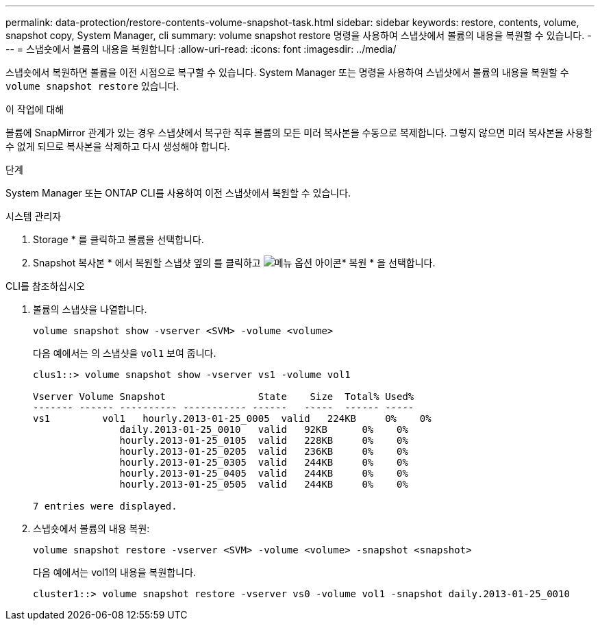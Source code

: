 ---
permalink: data-protection/restore-contents-volume-snapshot-task.html 
sidebar: sidebar 
keywords: restore, contents, volume, snapshot copy, System Manager, cli 
summary: volume snapshot restore 명령을 사용하여 스냅샷에서 볼륨의 내용을 복원할 수 있습니다. 
---
= 스냅숏에서 볼륨의 내용을 복원합니다
:allow-uri-read: 
:icons: font
:imagesdir: ../media/


[role="lead"]
스냅숏에서 복원하면 볼륨을 이전 시점으로 복구할 수 있습니다. System Manager 또는 명령을 사용하여 스냅샷에서 볼륨의 내용을 복원할 수 `volume snapshot restore` 있습니다.

.이 작업에 대해
볼륨에 SnapMirror 관계가 있는 경우 스냅샷에서 복구한 직후 볼륨의 모든 미러 복사본을 수동으로 복제합니다. 그렇지 않으면 미러 복사본을 사용할 수 없게 되므로 복사본을 삭제하고 다시 생성해야 합니다.

.단계
System Manager 또는 ONTAP CLI를 사용하여 이전 스냅샷에서 복원할 수 있습니다.

[role="tabbed-block"]
====
.시스템 관리자
--
. Storage * 를 클릭하고 볼륨을 선택합니다.
. Snapshot 복사본 * 에서 복원할 스냅샷 옆의 를 클릭하고 image:icon_kabob.gif["메뉴 옵션 아이콘"]* 복원 * 을 선택합니다.


--
.CLI를 참조하십시오
--
. 볼륨의 스냅샷을 나열합니다.
+
[source, cli]
----
volume snapshot show -vserver <SVM> -volume <volume>
----
+
다음 예에서는 의 스냅샷을 `vol1` 보여 줍니다.

+
[listing]
----

clus1::> volume snapshot show -vserver vs1 -volume vol1

Vserver Volume Snapshot                State    Size  Total% Used%
------- ------ ---------- ----------- ------   -----  ------ -----
vs1	    vol1   hourly.2013-01-25_0005  valid   224KB     0%    0%
               daily.2013-01-25_0010   valid   92KB      0%    0%
               hourly.2013-01-25_0105  valid   228KB     0%    0%
               hourly.2013-01-25_0205  valid   236KB     0%    0%
               hourly.2013-01-25_0305  valid   244KB     0%    0%
               hourly.2013-01-25_0405  valid   244KB     0%    0%
               hourly.2013-01-25_0505  valid   244KB     0%    0%

7 entries were displayed.
----
. 스냅숏에서 볼륨의 내용 복원:
+
[source, cli]
----
volume snapshot restore -vserver <SVM> -volume <volume> -snapshot <snapshot>
----
+
다음 예에서는 vol1의 내용을 복원합니다.

+
[listing]
----
cluster1::> volume snapshot restore -vserver vs0 -volume vol1 -snapshot daily.2013-01-25_0010
----


--
====